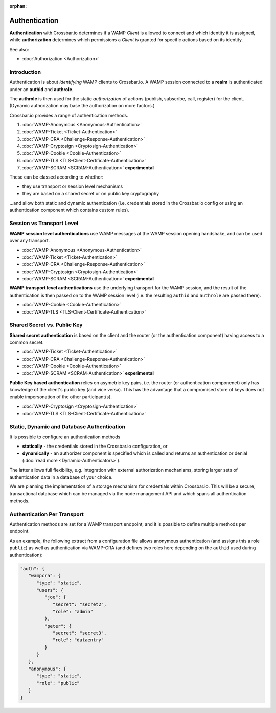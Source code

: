 :orphan:

Authentication
==============

**Authentication** with Crossbar.io determines if a WAMP *Client* is
allowed to connect and which identity it is assigned, while
**authorization** determines which permissions a *Client* is granted for
specific actions based on its identity.

See also:

-  :doc:`Authorization <Authorization>`

Introduction
------------

Authentication is about *identifying* WAMP clients to Crossbar.io. A
WAMP session connected to a **realm** is authenticated under an
**authid** and **authrole**.

The **authrole** is then used for the static *authorization* of actions
(publish, subscribe, call, register) for the client. (Dynamic
authorization may base the authorization on more factors.)

Crossbar.io provides a range of authentication methods.

1. :doc:`WAMP-Anonymous <Anonymous-Authentication>`
2. :doc:`WAMP-Ticket <Ticket-Authentication>`
3. :doc:`WAMP-CRA <Challenge-Response-Authentication>`
4. :doc:`WAMP-Cryptosign <Cryptosign-Authentication>`
5. :doc:`WAMP-Cookie <Cookie-Authentication>`
6. :doc:`WAMP-TLS <TLS-Client-Certificate-Authentication>`
7. :doc:`WAMP-SCRAM <SCRAM-Authentication>` **experimental**

These can be classed according to whether:

-  they use transport or session level mechanisms
-  they are based on a shared secret or on public key cryptography

...and allow both static and dynamic authentication (i.e. credentials
stored in the Crossbar.io config or using an authentication component
which contains custom rules).

Session vs Transport Level
--------------------------

**WAMP session level authentications** use WAMP messages at the WAMP
session opening handshake, and can be used over any transport.

-  :doc:`WAMP-Anonymous <Anonymous-Authentication>`
-  :doc:`WAMP-Ticket <Ticket-Authentication>`
-  :doc:`WAMP-CRA <Challenge-Response-Authentication>`
-  :doc:`WAMP-Cryptosign <Cryptosign-Authentication>`
-  :doc:`WAMP-SCRAM <SCRAM-Authentication>` **experimental**

**WAMP transport level authentications** use the underlying transport
for the WAMP session, and the result of the authentication is then
passed on to the WAMP session level (i.e. the resulting ``authid`` and
``authrole`` are passed there).

-  :doc:`WAMP-Cookie <Cookie-Authentication>`
-  :doc:`WAMP-TLS <TLS-Client-Certificate-Authentication>`

Shared Secret vs. Public Key
----------------------------

**Shared secret authentication** is based on the client and the router
(or the authentication component) having access to a common secret.

-  :doc:`WAMP-Ticket <Ticket-Authentication>`
-  :doc:`WAMP-CRA <Challenge-Response-Authentication>`
-  :doc:`WAMP-Cookie <Cookie-Authentication>`
-  :doc:`WAMP-SCRAM <SCRAM-Authentication>` **experimental**

**Public Key based authentication** relies on asymetric key pairs, i.e.
the router (or authentication componenet) only has knowledge of the
client's public key (and vice versa). This has the advantage that a
compromised store of keys does not enable impersonation of the other
participant(s).

-  :doc:`WAMP-Cryptosign <Cryptosign-Authentication>`
-  :doc:`WAMP-TLS <TLS-Client-Certificate-Authentication>`

Static, Dynamic and Database Authentication
-------------------------------------------

It is possible to configure an authentication methods

-  **statically** - the credentials stored in the Crossbar.io
   configuration, or
-  **dynamically** - an authorizer component is specified which is
   called and returns an authentication or denial (:doc:`read
   more <Dynamic-Authenticators>`).

The latter allows full flexibility, e.g. integration with external
authorization mechanisms, storing larger sets of authentication data in
a database of your choice.

We are planning the implementation of a storage mechanism for
credentials within Crossbar.io. This will be a secure, transactional
database which can be managed via the node management API and which
spans all authentication methods.

Authentication Per Transport
----------------------------

Authentication methods are set for a WAMP transport endpoint, and it is
possible to define multiple methods per endpoint.

As an example, the following extract from a configuration file allows
anonymous authentication (and assigns this a role ``public``) as well as
authentication via WAMP-CRA (and defines two roles here depending on the
``authid`` used during authentication):

.. code:: javascript

    "auth": {
       "wampcra": {
          "type": "static",
          "users": {
             "joe": {
                "secret": "secret2",
                "role": "admin"
             },
             "peter": {
                "secret": "secret3",
                "role": "dataentry"
             }
          }
       },
       "anonymous": {
          "type": "static",
          "role": "public"
       }
    }
